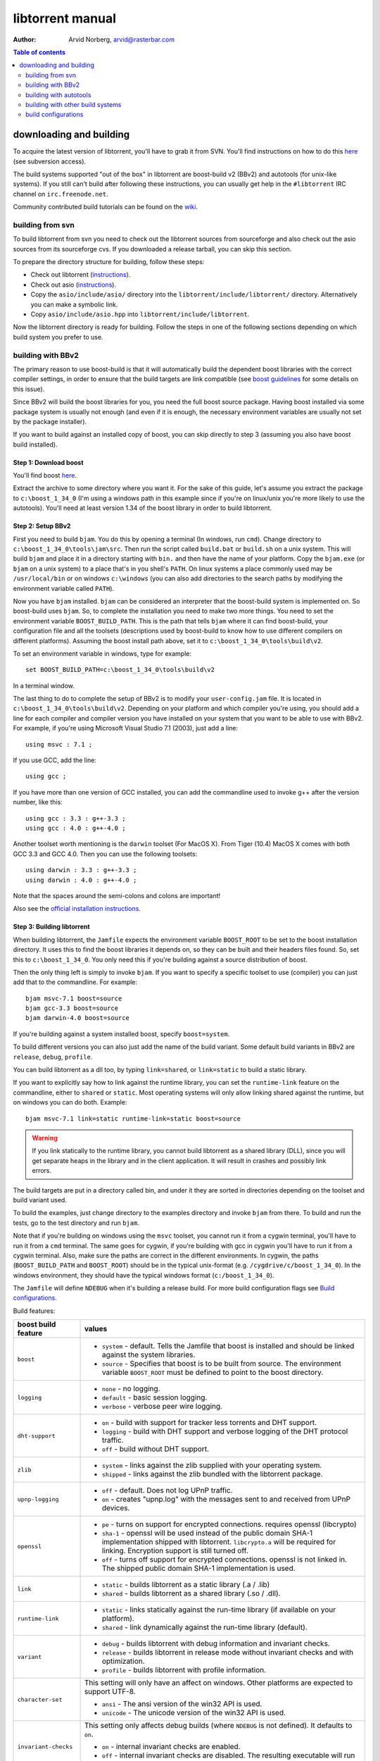 =================
libtorrent manual
=================

:Author: Arvid Norberg, arvid@rasterbar.com

.. contents:: Table of contents
  :depth: 2
  :backlinks: none

downloading and building
========================

To acquire the latest version of libtorrent, you'll have to grab it from SVN.
You'll find instructions on how to do this here__ (see subversion access).

__ http://sourceforge.net/svn/?group_id=79942

The build systems supported "out of the box" in libtorrent are boost-build v2
(BBv2) and autotools (for unix-like systems). If you still can't build after
following these instructions, you can usually get help in the ``#libtorrent``
IRC channel on ``irc.freenode.net``.

Community contributed build tutorials can be found on the wiki_.

.. _wiki: http://code.rasterbar.com/libtorrent/wiki/Building

building from svn
-----------------

To build libtorrent from svn you need to check out the libtorrent sources from
sourceforge and also check out the asio sources from its sourceforge cvs.
If you downloaded a release tarball, you can skip this section.

To prepare the directory structure for building, follow these steps:

* Check out libtorrent (instructions__).
* Check out asio (instructions__).
* Copy the ``asio/include/asio/`` directory into the ``libtorrent/include/libtorrent/``
  directory. Alternatively you can make a symbolic link.
* Copy ``asio/include/asio.hpp`` into ``libtorrent/include/libtorrent``.

__ http://sourceforge.net/svn/?group_id=79942
__ http://sourceforge.net/cvs/?group_id=122478

Now the libtorrent directory is ready for building. Follow the steps in one
of the following sections depending on which build system you prefer to use.

building with BBv2
------------------

The primary reason to use boost-build is that it will automatically build the
dependent boost libraries with the correct compiler settings, in order to
ensure that the build targets are link compatible (see `boost guidelines`__
for some details on this issue).

__ http://boost.org/more/separate_compilation.html

Since BBv2 will build the boost libraries for you, you need the full boost
source package. Having boost installed via some package system is usually not
enough (and even if it is enough, the necessary environment variables are
usually not set by the package installer).

If you want to build against an installed copy of boost, you can skip directly
to step 3 (assuming you also have boost build installed).


Step 1: Download boost
~~~~~~~~~~~~~~~~~~~~~~

You'll find boost here__.

__ http://sourceforge.net/project/showfiles.php?group_id=7586&package_id=8041&release_id=376197

Extract the archive to some directory where you want it. For the sake of this
guide, let's assume you extract the package to ``c:\boost_1_34_0`` (I'm using
a windows path in this example since if you're on linux/unix you're more likely
to use the autotools). You'll need at least version 1.34 of the boost library
in order to build libtorrent.


Step 2: Setup BBv2
~~~~~~~~~~~~~~~~~~

First you need to build ``bjam``. You do this by opening a terminal (In
windows, run ``cmd``). Change directory to
``c:\boost_1_34_0\tools\jam\src``. Then run the script called
``build.bat`` or ``build.sh`` on a unix system. This will build ``bjam`` and
place it in a directory starting with ``bin.`` and then have the name of your
platform. Copy the ``bjam.exe`` (or ``bjam`` on a unix system) to a place
that's in you shell's ``PATH``. On linux systems a place commonly used may be
``/usr/local/bin`` or on windows ``c:\windows`` (you can also add directories
to the search paths by modifying the environment variable called ``PATH``).

Now you have ``bjam`` installed. ``bjam`` can be considered an interpreter
that the boost-build system is implemented on. So boost-build uses ``bjam``.
So, to complete the installation you need to make two more things. You need to
set the environment variable ``BOOST_BUILD_PATH``. This is the path that tells
``bjam`` where it can find boost-build, your configuration file and all the
toolsets (descriptions used by boost-build to know how to use different
compilers on different platforms). Assuming the boost install path above, set
it to ``c:\boost_1_34_0\tools\build\v2``.

To set an environment variable in windows, type for example::

  set BOOST_BUILD_PATH=c:\boost_1_34_0\tools\build\v2

In a terminal window.

The last thing to do to complete the setup of BBv2 is to modify your
``user-config.jam`` file. It is located in ``c:\boost_1_34_0\tools\build\v2``.
Depending on your platform and which compiler you're using, you should add a
line for each compiler and compiler version you have installed on your system
that you want to be able to use with BBv2. For example, if you're using
Microsoft Visual Studio 7.1 (2003), just add a line::

  using msvc : 7.1 ;

If you use GCC, add the line::

  using gcc ;

If you have more than one version of GCC installed, you can add the
commandline used to invoke g++ after the version number, like this::

  using gcc : 3.3 : g++-3.3 ;
  using gcc : 4.0 : g++-4.0 ;

Another toolset worth mentioning is the ``darwin`` toolset (For MacOS X).
From Tiger (10.4) MacOS X comes with both GCC 3.3 and GCC 4.0. Then you can
use the following toolsets::

  using darwin : 3.3 : g++-3.3 ;
  using darwin : 4.0 : g++-4.0 ;

Note that the spaces around the semi-colons and colons are important!

Also see the `official installation instructions`_.

.. _`official installation instructions`: http://www.boost.org/doc/html/bbv2/installation.html


Step 3: Building libtorrent
~~~~~~~~~~~~~~~~~~~~~~~~~~~

When building libtorrent, the ``Jamfile`` expects the environment variable
``BOOST_ROOT`` to be set to the boost installation directory. It uses this to
find the boost libraries it depends on, so they can be built and their headers
files found. So, set this to ``c:\boost_1_34_0``. You only need this if you're
building against a source distribution of boost.

Then the only thing left is simply to invoke ``bjam``. If you want to specify
a specific toolset to use (compiler) you can just add that to the commandline.
For example::

  bjam msvc-7.1 boost=source
  bjam gcc-3.3 boost=source
  bjam darwin-4.0 boost=source

If you're building against a system installed boost, specify ``boost=system``.

To build different versions you can also just add the name of the build
variant. Some default build variants in BBv2 are ``release``, ``debug``,
``profile``.

You can build libtorrent as a dll too, by typing ``link=shared``, or
``link=static`` to build a static library.

If you want to explicitly say how to link against the runtime library, you
can set the ``runtime-link`` feature on the commandline, either to ``shared``
or ``static``. Most operating systems will only allow linking shared against
the runtime, but on windows you can do both. Example::

  bjam msvc-7.1 link=static runtime-link=static boost=source

.. warning::

  If you link statically to the runtime library, you cannot build libtorrent
  as a shared library (DLL), since you will get separate heaps in the library
  and in the client application. It will result in crashes and possibly link
  errors.

The build targets are put in a directory called bin, and under it they are
sorted in directories depending on the toolset and build variant used.

To build the examples, just change directory to the examples directory and
invoke ``bjam`` from there. To build and run the tests, go to the test
directory and run ``bjam``.

Note that if you're building on windows using the ``msvc`` toolset, you cannot run it
from a cygwin terminal, you'll have to run it from a ``cmd`` terminal. The same goes for
cygwin, if you're building with gcc in cygwin you'll have to run it from a cygwin terminal.
Also, make sure the paths are correct in the different environments. In cygwin, the paths
(``BOOST_BUILD_PATH`` and ``BOOST_ROOT``) should be in the typical unix-format (e.g.
``/cygdrive/c/boost_1_34_0``). In the windows environment, they should have the typical
windows format (``c:/boost_1_34_0``).

The ``Jamfile`` will define ``NDEBUG`` when it's building a release build.
For more build configuration flags see `Build configurations`_.

Build features:

+------------------------+----------------------------------------------------+
| boost build feature    | values                                             |
+========================+====================================================+
| ``boost``              | * ``system`` - default. Tells the Jamfile that     |
|                        |   boost is installed and should be linked against  |
|                        |   the system libraries.                            |
|                        | * ``source`` - Specifies that boost is to be built |
|                        |   from source. The environment variable            |
|                        |   ``BOOST_ROOT`` must be defined to point to the   |
|                        |   boost directory.                                 |
+------------------------+----------------------------------------------------+
| ``logging``            | * ``none`` - no logging.                           |
|                        | * ``default`` - basic session logging.             |
|                        | * ``verbose`` - verbose peer wire logging.         |
+------------------------+----------------------------------------------------+
| ``dht-support``        | * ``on`` - build with support for tracker less     |
|                        |   torrents and DHT support.                        |
|                        | * ``logging`` - build with DHT support and verbose |
|                        |   logging of the DHT protocol traffic.             |
|                        | * ``off`` - build without DHT support.             |
+------------------------+----------------------------------------------------+
| ``zlib``               | * ``system`` - links against the zlib supplied     |
|                        |   with your operating system.                      |
|                        | * ``shipped`` - links against the zlib bundled     |
|                        |   with the libtorrent package.                     |
+------------------------+----------------------------------------------------+
| ``upnp-logging``       | * ``off`` - default. Does not log UPnP traffic.    |
|                        | * ``on`` - creates "upnp.log" with the messages    |
|                        |   sent to and received from UPnP devices.          |
+------------------------+----------------------------------------------------+
| ``openssl``            | * ``pe`` - turns on support for encrypted          |
|                        |   connections. requires openssl (libcrypto)        |
|                        | * ``sha-1`` - openssl will be used instead of the  |
|                        |   public domain SHA-1 implementation shipped with  |
|                        |   libtorrent. ``libcrypto.a`` will be required for |
|                        |   linking. Encryption support is still turned off. |
|                        | * ``off`` - turns off support for encrypted        |
|                        |   connections. openssl is not linked in. The       |
|                        |   shipped public domain SHA-1 implementation is    |
|                        |   used.                                            |
+------------------------+----------------------------------------------------+
| ``link``               | * ``static`` - builds libtorrent as a static       |
|                        |   library (.a / .lib)                              |
|                        | * ``shared`` - builds libtorrent as a shared       |
|                        |   library (.so / .dll).                            |
+------------------------+----------------------------------------------------+
| ``runtime-link``       | * ``static`` - links statically against the        |
|                        |   run-time library (if available on your           |
|                        |   platform).                                       |
|                        | * ``shared`` - link dynamically against the        |
|                        |   run-time library (default).                      |
+------------------------+----------------------------------------------------+
| ``variant``            | * ``debug`` - builds libtorrent with debug         |
|                        |   information and invariant checks.                |
|                        | * ``release`` - builds libtorrent in release mode  |
|                        |   without invariant checks and with optimization.  |
|                        | * ``profile`` - builds libtorrent with profile     |
|                        |   information.                                     |
+------------------------+----------------------------------------------------+
| ``character-set``      | This setting will only have an affect on windows.  |
|                        | Other platforms are expected to support UTF-8.     |
|                        |                                                    |
|                        | * ``ansi`` - The ansi version of the win32 API is  |
|                        |   used.                                            |
|                        | * ``unicode`` - The unicode version of the win32   |
|                        |   API is used.                                     |
+------------------------+----------------------------------------------------+
| ``invariant-checks``   | This setting only affects debug builds (where      |
|                        | ``NDEBUG`` is not defined). It defaults to ``on``. |
|                        |                                                    |
|                        | * ``on`` - internal invariant checks are enabled.  |
|                        | * ``off`` - internal invariant checks are          |
|                        |   disabled. The resulting executable will run      |
|                        |   faster than a regular debug build.               |
+------------------------+----------------------------------------------------+
| ``debug-symbols``      | * ``on`` - default for debug builds. This setting  |
|                        |   is useful for building release builds with       |
|                        |   symbols.                                         |
|                        | * ``off`` - default for release builds.            |
+------------------------+----------------------------------------------------+

The ``variant`` feature is *implicit*, which means you don't need to specify
the name of the feature, just the value.

The logs created when building vlog or log mode are put in a directory called
``libtorrent_logs`` in the current working directory.

When building the example client on windows, you need to build with
``link=static`` otherwise you may get unresolved external symbols for some
boost.program-options symbols.

For more information, see the `Boost build v2 documentation`__.

__ http://www.boost.org/tools/build/v2/index.html

To build all possible variants of libtorrent (good for testing when making
sure all build variants will actually compile), you can invoke this command::

	bjam debug release link=shared link=static logging=verbose logging=default \
	logging=none dht-support=on dht-support=logging dht-support=off pe-support=on \
	pe-support=off zlib=shipped zlib=system openssl=on openssl=off \
	character-set=ansi character-set=unicode

building with autotools
-----------------------

First of all, you need to install ``automake`` and ``autoconf``. Many
unix/linux systems comes with these preinstalled.

The prerequisites for building libtorrent is boost.thread, boost.date_time
and boost.filesystem. Those are the *compiled* boost libraries needed. The
headers-only libraries needed include (but is not necessarily limited to)
boost.bind, boost.ref, boost.multi_index, boost.optional, boost.lexical_cast,
boost.integer, boost.iterator, boost.tuple, boost.array, boost.function,
boost.smart_ptr, boost.preprocessor, boost.static_assert.

If you want to build the ``client_test`` example, you'll also need boost.regex
and boost.program_options.

Step 1: Generating the build system
~~~~~~~~~~~~~~~~~~~~~~~~~~~~~~~~~~~

No build system is present if libtorrent is checked out from CVS - it
needs to be generated first. If you're building from a released tarball,
you may skip directly to `Step 2: Running configure`_.

Execute the following commands, in the given order, to generate
the build system::

	aclocal -I m4
	autoheader
	libtoolize --copy --force
	automake --add-missing --copy --gnu
	autoconf

On darwin/OSX you have to run ``glibtoolize`` instead of ``libtoolize``.

Step 2: Running configure
~~~~~~~~~~~~~~~~~~~~~~~~~

In your shell, change directory to the libtorrent directory and run
``./configure``. This will look for libraries and C++ features that libtorrent
is dependent on. If something is missing or can't be found it will print an
error telling you what failed.

The most likely problem you may encounter is that the configure script won't
find the boost libraries. Make sure you have boost installed on your system.
The easiest way to install boost is usually to use the preferred package
system on your platform. Usually libraries and headers are installed in
standard directories where the compiler will find them, but sometimes that
may not be the case. For example when installing boost on darwin using
darwinports (the package system based on BSD ports) all libraries are
installed to ``/opt/local/lib`` and headers are installed to
``/opt/local/include``. By default the compiler will not look in these
directories. You have to set the enviornment variables ``LDFLAGS`` and
``CXXFLAGS`` in order to make the compiler find those libs. In this example
you'd set them like this::

  export LDFLAGS=-L/opt/local/lib
  export CXXFLAGS=-I/opt/local/include

It was observed on FreeBSD (release 6.0) that one needs to add '-lpthread' to
LDFLAGS, as Boost::Thread detection will fail without it, even if
Boost::Thread is installed.

If you need to set these variables, it may be a good idea to add those lines
to your ``~/.profile`` or ``~/.tcshrc`` depending on your shell.

If the boost libraries are named with a suffix on your platform, you may use
the ``--with-boost-thread=`` option to specify the suffix used for the thread
library in this case. For more information about these options, run::

	./configure --help

On gentoo the boost libraries that are built with multi-threading support have
the suffix ``mt``.

You know that the boost libraries were found if you see the following output
from the configure script::

  checking whether the Boost::DateTime library is available... yes
  checking for main in -lboost_date_time... yes
  checking whether the Boost::Filesystem library is available... yes
  checking for main in -lboost_filesystem... yes
  checking whether the Boost::Thread library is available... yes
  checking for main in -lboost_thread... yes

Another possible source of problems may be if the path to your libtorrent
directory contains spaces. Make sure you either rename the directories with
spaces in their names to remove the spaces or move the libtorrent directory.

Creating a debug build
~~~~~~~~~~~~~~~~~~~~~~

To tell configure to build a debug version (with debug info, asserts
and invariant checks enabled), you have to run the configure script
with the following option::

  ./configure --enable-debug=yes

Creating a release build
~~~~~~~~~~~~~~~~~~~~~~~~

To tell the configure to build a release version (without debug info,
asserts and invariant checks), you have to run the configure script
with the following option::

  ./configure --enable-debug=no

The above option make use of -DNDEBUG, which is used throughout libtorrent.

Step 3: Building libtorrent
~~~~~~~~~~~~~~~~~~~~~~~~~~~

Once the configure script is run successfully, you just type ``make`` and
libtorrent, the examples and the tests will be built.

When libtorrent is built it may be a good idea to run the tests, you do this
by running ``make check``.

If you want to build a release version (without debug info, asserts and
invariant checks), you have to rerun the configure script and rebuild, like this::

  ./configure --disable-debug
  make clean
  make

building with other build systems
---------------------------------
  
If you're making your own project file, note that there are two versions of
the file abstraction. There's one ``file_win.cpp`` which relies on windows
file API that supports files larger than 2 Gigabytes. This does not work in
vc6 for some reason, possibly because it may require windows NT and above.
The other file, ``file.cpp`` is the default implementation that simply relies
on the standard low level io routines (``read()``, ``write()``, ``open()``
etc.), this implementation doesn't do anything special to support unicode
filenames, so if your target is Windows 2000 and up, you may want to use
``file_win.cpp`` which supports unicode filenames.

If you're building in MS Visual Studio, you may have to set the compiler
options "force conformance in for loop scope", "treat wchar_t as built-in
type" and "Enable Run-Time Type Info" to Yes. For a detailed description
on how to build libtorrent with VS 2005, see `this document`_.

.. _`this document`: vs2005_build_notes.html

build configurations
--------------------

By default libtorrent is built In debug mode, and will have pretty expensive
invariant checks and asserts built into it. If you want to disable such checks
(you want to do that in a release build) you can see the table below for which
defines you can use to control the build.

+---------------------------------------+-------------------------------------------------+
| macro                                 | description                                     |
+=======================================+=================================================+
| ``NDEBUG``                            | If you define this macro, all asserts,          |
|                                       | invariant checks and general debug code will be |
|                                       | removed. Since there is quite a lot of code in  |
|                                       | in header files in libtorrent, it may be        |
|                                       | important to define the symbol consistently     |
|                                       | across compilation units, including the clients |
|                                       | files. Potential problems is different          |
|                                       | compilation units having different views of     |
|                                       | structs and class layouts and sizes.            |
+---------------------------------------+-------------------------------------------------+
| ``TORRENT_LOGGING``                   | This macro will enable logging of the session   |
|                                       | events, such as tracker announces and incoming  |
|                                       | connections (as well as blocked connections).   |
+---------------------------------------+-------------------------------------------------+
| ``TORRENT_VERBOSE_LOGGING``           | If you define this macro, every peer connection |
|                                       | will log its traffic to a log file as well as   |
|                                       | the session log.                                |
+---------------------------------------+-------------------------------------------------+
| ``TORRENT_STORAGE_DEBUG``             | This will enable extra expensive invariant      |
|                                       | checks in the storage, including logging of     |
|                                       | piece sorting.                                  |
+---------------------------------------+-------------------------------------------------+
| ``TORRENT_UPNP_LOGGING``              | Generates a "upnp.log" file with the UPnP       |
|                                       | traffic. This is very useful when debugging     |
|                                       | support for various UPnP routers.               |
|                                       | support for various UPnP routers.               |
+---------------------------------------+-------------------------------------------------+
| ``TORRENT_DISK_STATS``                | This will create a log of all disk activity     |
|                                       | which later can parsed and graphed using        |
|                                       | ``parse_disk_log.py``.                          |
+---------------------------------------+-------------------------------------------------+
| ``TORRENT_STATS``                     | This will generate a log with transfer rates,   |
|                                       | downloading torrents, seeding torrents, peers,  |
|                                       | connecting peers and disk buffers in use. The   |
|                                       | log can be parsed and graphed with              |
|                                       | ``parse_session_stats.py``.                     |
+---------------------------------------+-------------------------------------------------+
| ``UNICODE``                           | If building on windows this will make sure the  |
|                                       | UTF-8 strings in pathnames are converted into   |
|                                       | UTF-16 before they are passed to the file       |
|                                       | operations.                                     |
+---------------------------------------+-------------------------------------------------+
| ``LITTLE_ENDIAN``                     | This will use the little endian version of the  |
|                                       | sha-1 code. If defined on a big-endian system   |
|                                       | the sha-1 hashes will be incorrect and fail.    |
|                                       | If it is not defined and ``__BIG_ENDIAN__``     |
|                                       | isn't defined either (it is defined by Apple's  |
|                                       | GCC) both little-endian and big-endian versions |
|                                       | will be built and the correct code will be      |
|                                       | chosen at run-time.                             |
+---------------------------------------+-------------------------------------------------+
| ``TORRENT_LINKING_SHARED``            | If this is defined when including the           |
|                                       | libtorrent headers, the classes and functions   |
|                                       | will be tagged with ``__declspec(dllimport)``   |
|                                       | on msvc and default visibility on GCC 4 and     |
|                                       | later. Set this in your project if you're       |
|                                       | linking against libtorrent as a shared library. |
|                                       | (This is set by the Jamfile when                |
|                                       | ``link=shared`` is set).                        |
+---------------------------------------+-------------------------------------------------+
| ``TORRENT_BUILDING_SHARED``           | If this is defined, the functions and classes   |
|                                       | in libtorrent are marked with                   |
|                                       | ``__declspec(dllexport)`` on msvc, or with      |
|                                       | default visibility on GCC 4 and later. This     |
|                                       | should be defined when building libtorrent as   |
|                                       | a shared library. (This is set by the Jamfile   |
|                                       | when ``link=shared`` is set).                   |
+---------------------------------------+-------------------------------------------------+
| ``TORRENT_DISABLE_DHT``               | If this is defined, the support for trackerless |
|                                       | torrents will be disabled.                      |
+---------------------------------------+-------------------------------------------------+
| ``TORRENT_DHT_VERBOSE_LOGGING``       | This will enable verbose logging of the DHT     |
|                                       | protocol traffic.                               |
+---------------------------------------+-------------------------------------------------+
| ``TORRENT_DISABLE_ENCRYPTION``        | This will disable any encryption support and    |
|                                       | the openssl dependency that comes with it.      |
|                                       | Encryption support is the peer connection       |
|                                       | encrypted supported by clients such as          |
|                                       | uTorrent, Azureus and KTorrent.                 |
+---------------------------------------+-------------------------------------------------+
| ``_UNICODE``                          | On windows, this will cause the file IO         |
|                                       | use wide character API, to properly support     |
|                                       | non-ansi characters.                            |
+---------------------------------------+-------------------------------------------------+
| ``TORRENT_DISABLE_RESOLVE_COUNTRIES`` | Defining this will disable the ability to       |
|                                       | resolve countries of origin for peer IPs.       |
+---------------------------------------+-------------------------------------------------+
| ``TORRENT_DISABLE_INVARIANT_CHECKS``  | This will disable internal invariant checks in  |
|                                       | libtorrent. The invariant checks can sometime   |
|                                       | be quite expensive, they typically don't scale  |
|                                       | very well. This option can be used to still     |
|                                       | build in debug mode, with asserts enabled, but  |
|                                       | make the resulting executable faster.           |
+---------------------------------------+-------------------------------------------------+


If you experience that libtorrent uses unreasonable amounts of cpu, it will
definitely help to define ``NDEBUG``, since it will remove the invariant checks
within the library.


